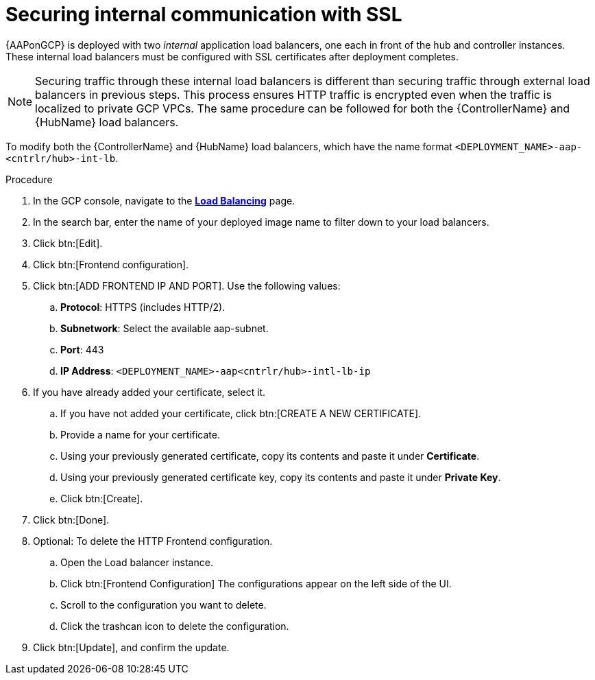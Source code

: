 [id="proc-gcp-secure-communication-SSL"]

= Securing internal communication with SSL

{AAPonGCP} is deployed with two _internal_ application load balancers, one each in front of the hub and controller instances. 
These internal load balancers must be configured with SSL certificates after deployment completes.

[NOTE]
====
Securing traffic through these internal load balancers is different than securing traffic through external load balancers in previous steps. 
This process ensures HTTP traffic is encrypted even when the traffic is localized to private GCP VPCs.
The same procedure can be followed for both the {ControllerName} and {HubName} load balancers.
====

To modify both the {ControllerName} and {HubName} load balancers, which have the name format `<DEPLOYMENT_NAME>-aap-<cntrlr/hub>-int-lb`.

.Procedure
. In the GCP console, navigate to the link:https://console.cloud.google.com/net-services/loadbalancing/list/loadBalancers[*Load Balancing*] page.
. In the search bar, enter the name of your deployed image name to filter down to your load balancers.
. Click btn:[Edit]. 
. Click btn:[Frontend configuration].
. Click btn:[ADD FRONTEND IP AND PORT].
Use the following values:
.. *Protocol*: HTTPS (includes HTTP/2).
.. *Subnetwork*: Select the available aap-subnet.
.. *Port*: 443
.. *IP Address*: `<DEPLOYMENT_NAME>-aap<cntrlr/hub>-intl-lb-ip`
. If you have already added your certificate, select it.
.. If you have not added your certificate, click btn:[CREATE A NEW CERTIFICATE].
.. Provide a name for your certificate.
.. Using your previously generated certificate, copy its contents and paste it under *Certificate*.
.. Using your previously generated certificate key, copy its contents and paste it under *Private Key*.
.. Click btn:[Create].
. Click btn:[Done].
. Optional: To delete the HTTP Frontend configuration.
.. Open the Load balancer instance.
.. Click btn:[Frontend Configuration]
The configurations appear on the left side of the UI.
.. Scroll to the configuration you want to delete.
.. Click the trashcan icon to delete the configuration.
. Click btn:[Update], and confirm the update.
